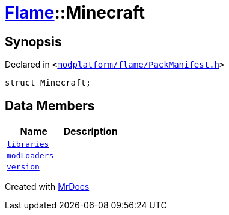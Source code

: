 [#Flame-Minecraft]
= xref:Flame.adoc[Flame]::Minecraft
:relfileprefix: ../
:mrdocs:


== Synopsis

Declared in `&lt;https://github.com/PrismLauncher/PrismLauncher/blob/develop/launcher/modplatform/flame/PackManifest.h#L66[modplatform&sol;flame&sol;PackManifest&period;h]&gt;`

[source,cpp,subs="verbatim,replacements,macros,-callouts"]
----
struct Minecraft;
----

== Data Members
[cols=2]
|===
| Name | Description 

| xref:Flame/Minecraft/libraries.adoc[`libraries`] 
| 

| xref:Flame/Minecraft/modLoaders.adoc[`modLoaders`] 
| 

| xref:Flame/Minecraft/version.adoc[`version`] 
| 

|===





[.small]#Created with https://www.mrdocs.com[MrDocs]#
